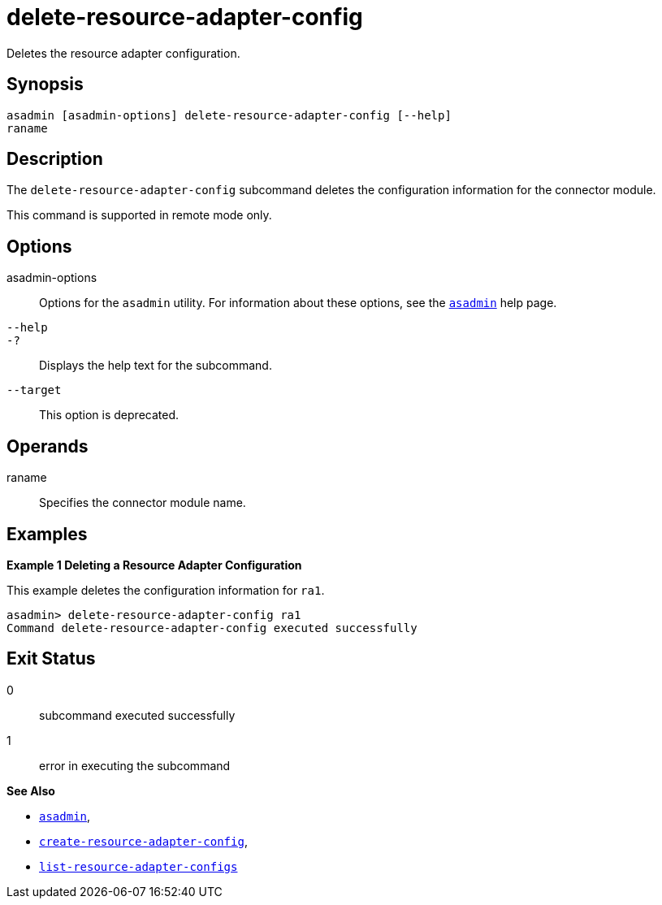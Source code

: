[[delete-resource-adapter-config]]
= delete-resource-adapter-config

Deletes the resource adapter configuration.

[[synopsis]]
== Synopsis

[source,shell]
----
asadmin [asadmin-options] delete-resource-adapter-config [--help] 
raname
----

[[description]]
== Description

The `delete-resource-adapter-config` subcommand deletes the configuration information for the connector module.

This command is supported in remote mode only.

[[options]]
== Options

asadmin-options::
  Options for the `asadmin` utility. For information about these options, see the xref:asadmin.adoc#asadmin-1m[`asadmin`] help page.
`--help`::
`-?`::
  Displays the help text for the subcommand.
`--target`::
  This option is deprecated.

[[operands]]
== Operands

raname::
  Specifies the connector module name.

[[examples]]
== Examples

[[example-1]]
*Example 1 Deleting a Resource Adapter Configuration*

This example deletes the configuration information for `ra1`.

[source,shell]
----
asadmin> delete-resource-adapter-config ra1
Command delete-resource-adapter-config executed successfully
----

[[exit-status]]
== Exit Status

0::
  subcommand executed successfully
1::
  error in executing the subcommand

*See Also*

* xref:asadmin.adoc#asadmin-1m[`asadmin`],
* xref:create-resource-adapter-config.adoc#create-resource-adapter-config[`create-resource-adapter-config`],
* xref:list-resource-adapter-configs.adoc#list-resource-adapter-configs[`list-resource-adapter-configs`]


